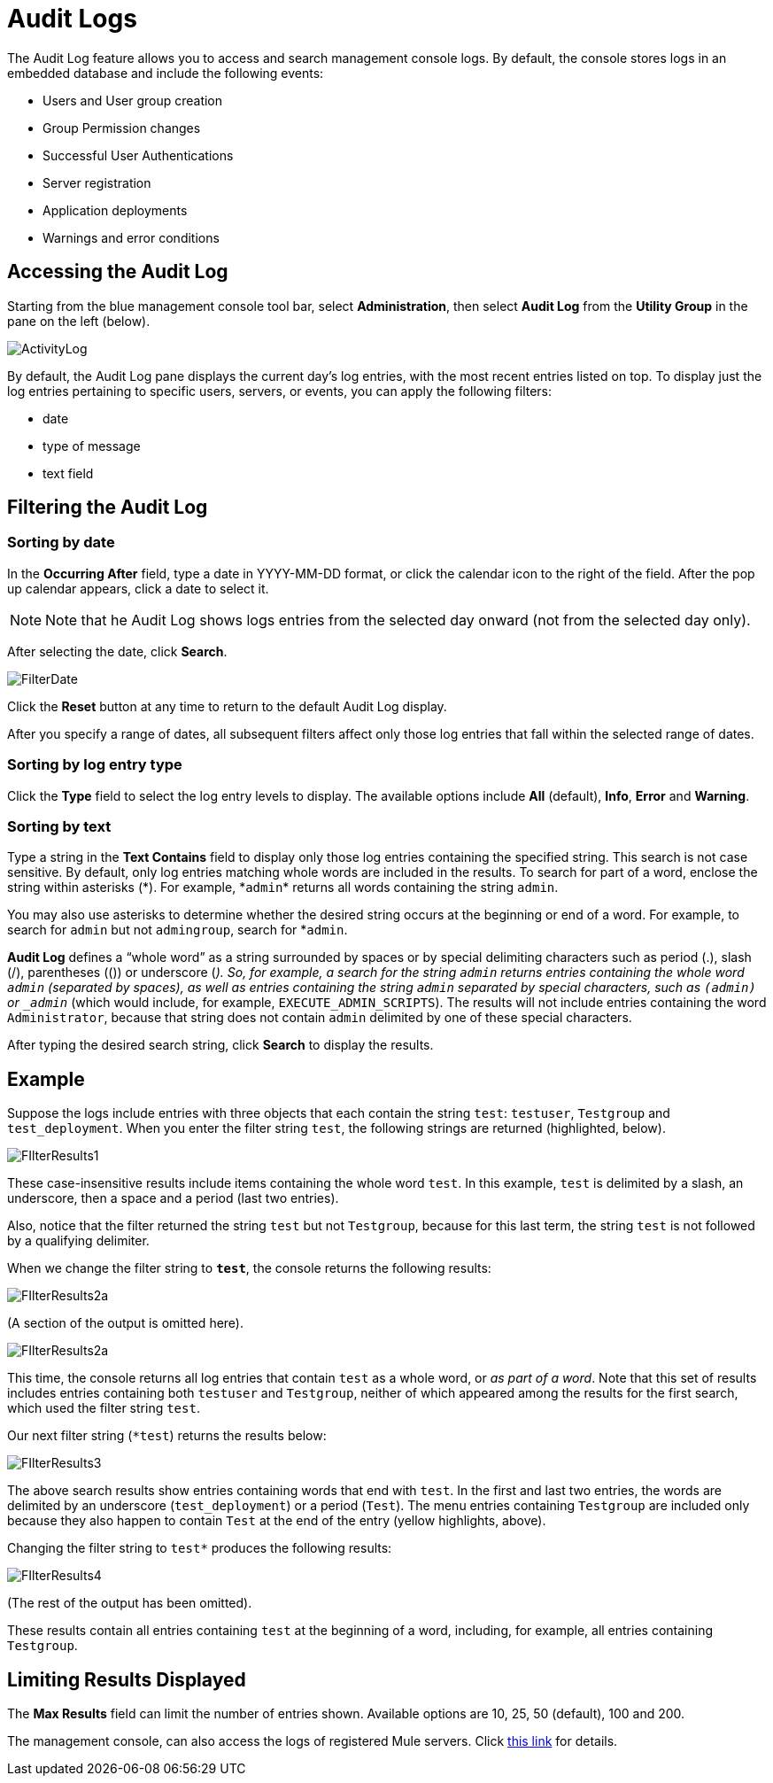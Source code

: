 = Audit Logs
:keywords: mmc, audit logs, debug, payload, monitoring

The Audit Log feature allows you to access and search management console logs. By default, the console stores logs in an embedded database and include the following events:

* Users and User group creation
* Group Permission changes
* Successful User Authentications
* Server registration
* Application deployments
* Warnings and error conditions

== Accessing the Audit Log

Starting from the blue management console tool bar, select *Administration*, then select *Audit Log* from the *Utility Group* in the pane on the left (below).

image:ActivityLog.jpeg[ActivityLog]

By default, the Audit Log pane displays the current day’s log entries, with the most recent entries listed on top. To display just the log entries pertaining to specific users, servers, or events, you can apply the following filters:

* date
* type of message
* text field

== Filtering the Audit Log

=== Sorting by date

In the *Occurring After* field, type a date in YYYY-MM-DD format, or click the calendar icon to the right of the field. After the pop up calendar appears, click a date to select it.

[NOTE]
Note that he Audit Log shows logs entries from the selected day onward (not from the selected day only).

After selecting the date, click *Search*.

image:FilterDate.jpeg[FilterDate]

Click the *Reset* button at any time to return to the default Audit Log display.

After you specify a range of dates, all subsequent filters affect only those log entries that fall within the selected range of dates.

=== Sorting by log entry type

Click the *Type* field to select the log entry levels to display. The available options include *All* (default), *Info*, *Error* and *Warning*.

=== Sorting by text

Type a string in the *Text Contains* field to display only those log entries containing the specified string. This search is not case sensitive. By default, only log entries matching whole words are included in the results. To search for part of a word, enclose the string within asterisks (\*). For example, *`admin`* returns all words containing the string `admin`.

You may also use asterisks to determine whether the desired string occurs at the beginning or end of a word. For example, to search for `admin` but not `admingroup`, search for *`admin`.

*Audit Log* defines a “whole word” as a string surrounded by spaces or by special delimiting characters such as period (.), slash (/), parentheses (()) or underscore (_). So, for example, a search for the string `admin` returns entries containing the whole word `admin` (separated by spaces), as well as entries containing the string `admin` separated by special characters, such as `(admin)` or `_admin_` (which would include, for example, `EXECUTE_ADMIN_SCRIPTS`). The results will not include entries containing the word `Administrator`, because that string does not contain `admin` delimited by one of these special characters.

After typing the desired search string, click *Search* to display the results.

== Example

Suppose the logs include entries with three objects that each contain the string `test`: `testuser`, `Testgroup` and `test_deployment`. When you enter the filter string `test`, the following strings are returned (highlighted, below).

image:FIlterResults1.jpeg[FIlterResults1]

These case-insensitive results include items containing the whole word `test`. In this example, `test` is delimited by a slash, an underscore, then a space and a period (last two entries).

Also, notice that the filter returned the string `test` but not `Testgroup`, because for this last term, the string `test` is not followed by a qualifying delimiter.

When we change the filter string to `*test*`, the console returns the following results:

image:FIlterResults2a.jpeg[FIlterResults2a]

(A section of the output is omitted here).

image:FIlterResults2a.jpeg[FIlterResults2a]

This time, the console returns all log entries that contain `test` as a whole word, or _as part of a word_. Note that this set of results includes entries containing both `testuser` and `Testgroup`, neither of which appeared among the results for the first search, which used the filter string `test`.

Our next filter string (`*test`) returns the results below:

image:FIlterResults3.jpeg[FIlterResults3]

The above search results show entries containing words that end with `test`. In the first and last two entries, the words are delimited by an underscore (`test_deployment`) or a period (`Test`). The menu entries containing `Testgroup` are included only because they also happen to contain `Test` at the end of the entry (yellow highlights, above).

Changing the filter string to `test*` produces the following results:

image:FIlterResults4.jpeg[FIlterResults4]

(The rest of the output has been omitted).

These results contain all entries containing `test` at the beginning of a word, including, for example, all entries containing `Testgroup`.

== Limiting Results Displayed

The *Max Results* field can limit the number of entries shown. Available options are 10, 25, 50 (default), 100 and 200.

The management console, can also access the logs of registered Mule servers. Click link:/mule-management-console/v/3.8/accessing-server-logs[this link] for details.
